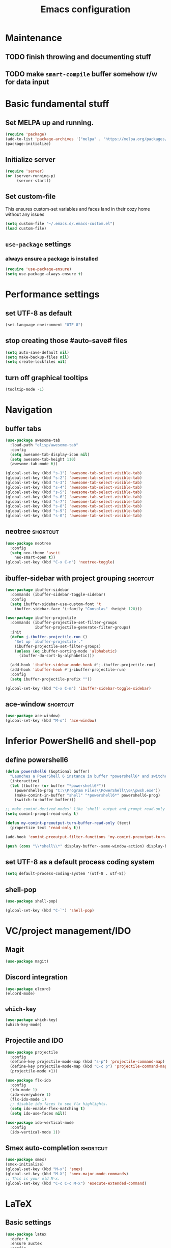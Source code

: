 #+TITLE: Emacs configuration

* Maintenance
** TODO finish throwing and documenting stuff
** TODO make =smart-compile= buffer somehow r/w for data input

* Basic fundamental stuff
** Set MELPA up and running.
#+BEGIN_SRC emacs-lisp
(require 'package)
(add-to-list 'package-archives '("melpa" . "https://melpa.org/packages/"))
(package-initialize)
#+END_SRC
** Initialize server
#+BEGIN_SRC emacs-lisp
(require 'server)
(or (server-running-p)
     (server-start))
#+END_SRC
** Set custom-file
This ensures custom-set variables and faces land in their cozy home without any issues
#+BEGIN_SRC emacs-lisp
(setq custom-file "~/.emacs.d/.emacs-custom.el")
(load custom-file)
#+END_SRC
** =use-package= settings
*** always ensure a package is installed
#+BEGIN_SRC emacs-lisp
(require 'use-package-ensure)
(setq use-package-always-ensure t)
#+END_SRC
* Performance settings
** set UTF-8 as default
#+BEGIN_SRC emacs-lisp
(set-language-environment "UTF-8")
#+END_SRC
** stop creating those #auto-save# files
#+BEGIN_SRC emacs-lisp
(setq auto-save-default nil)
(setq make-backup-files nil)
(setq create-lockfiles nil)
#+END_SRC
** turn off graphical tooltips
#+BEGIN_SRC emacs-lisp
(tooltip-mode -1)
#+END_SRC
* Navigation
** buffer tabs
#+BEGIN_SRC emacs-lisp
(use-package awesome-tab
  :load-path "elisp/awesome-tab"
  :config
  (setq awesome-tab-display-icon nil)
  (setq awesome-tab-height 110)
  (awesome-tab-mode t))

(global-set-key (kbd "s-1") 'awesome-tab-select-visible-tab)
(global-set-key (kbd "s-2") 'awesome-tab-select-visible-tab)
(global-set-key (kbd "s-3") 'awesome-tab-select-visible-tab)
(global-set-key (kbd "s-4") 'awesome-tab-select-visible-tab)
(global-set-key (kbd "s-5") 'awesome-tab-select-visible-tab)
(global-set-key (kbd "s-6") 'awesome-tab-select-visible-tab)
(global-set-key (kbd "s-7") 'awesome-tab-select-visible-tab)
(global-set-key (kbd "s-8") 'awesome-tab-select-visible-tab)
(global-set-key (kbd "s-9") 'awesome-tab-select-visible-tab)
(global-set-key (kbd "s-0") 'awesome-tab-select-visible-tab)
#+END_SRC
** neotree                                                        :shortcut:
#+BEGIN_SRC emacs-lisp
(use-package neotree
  :config
  (setq neo-theme 'ascii
	neo-smart-open t))
(global-set-key (kbd "C-x C-n") 'neotree-toggle)
#+END_SRC
** ibuffer-sidebar with project grouping                          :shortcut:
#+BEGIN_SRC emacs-lisp
(use-package ibuffer-sidebar
  :commands (ibuffer-sidebar-toggle-sidebar)
  :config
  (setq ibuffer-sidebar-use-custom-font 't
	ibuffer-sidebar-face '(:family "Consolas" :height 120)))

(use-package ibuffer-projectile
  :commands (ibuffer-projectile-set-filter-groups
             ibuffer-projectile-generate-filter-groups)
  :init
  (defun j-ibuffer-projectile-run ()
    "Set up `ibuffer-projectile'."
    (ibuffer-projectile-set-filter-groups)
    (unless (eq ibuffer-sorting-mode 'alphabetic)
      (ibuffer-do-sort-by-alphabetic)))

  (add-hook 'ibuffer-sidebar-mode-hook #'j-ibuffer-projectile-run)
  (add-hook 'ibuffer-hook #'j-ibuffer-projectile-run)
  :config
  (setq ibuffer-projectile-prefix ""))

(global-set-key (kbd "C-x C-m") 'ibuffer-sidebar-toggle-sidebar)
#+END_SRC
** ace-window                                                     :shortcut:
#+BEGIN_SRC emacs-lisp
(use-package ace-window)
(global-set-key (kbd "M-o") 'ace-window)
#+END_SRC
* Inferior PowerShell6 and shell-pop 
** define powershell6
#+BEGIN_SRC emacs-lisp
(defun powershell6 (&optional buffer)
  "Launches a PowerShell 6 instance in buffer *powershell6* and switches to it."
  (interactive)
  (let ((buffer (or buffer "*powershell6*"))
	(powershell6-prog "C:\\Program Files\\PowerShell\\6\\pwsh.exe"))
    (make-comint-in-buffer "shell" "*powershell6*" powershell6-prog)
    (switch-to-buffer buffer)))

;; make comint-derived modes' like `shell' output and prompt read-only
(setq comint-prompt-read-only t)

(defun my-comint-preoutput-turn-buffer-read-only (text)
  (propertize text 'read-only t))

(add-hook 'comint-preoutput-filter-functions 'my-comint-preoutput-turn-buffer-read-only)

(push (cons "\\*shell\\*" display-buffer--same-window-action) display-buffer-alist)
#+END_SRC

** set UTF-8 as a default process coding system
#+BEGIN_SRC emacs-lisp
(setq default-process-coding-system '(utf-8 . utf-8))
#+END_SRC

** shell-pop
#+BEGIN_SRC emacs-lisp
(use-package shell-pop)

(global-set-key (kbd "C-`") 'shell-pop)
#+END_SRC
* VC/project management/IDO
** Magit
#+BEGIN_SRC emacs-lisp
(use-package magit)
#+END_SRC
** Discord integration
#+BEGIN_SRC emacs-lisp
(use-package elcord)
(elcord-mode)
#+END_SRC
** =which-key=
#+BEGIN_SRC emacs-lisp
(use-package which-key)
(which-key-mode)
#+END_SRC
** Projectile and IDO
#+BEGIN_SRC emacs-lisp
(use-package projectile
  :config
  (define-key projectile-mode-map (kbd "s-p") 'projectile-command-map)
  (define-key projectile-mode-map (kbd "C-c p") 'projectile-command-map)
  (projectile-mode +1))

(use-package flx-ido
  :config
  (ido-mode 1)
  (ido-everywhere 1)
  (flx-ido-mode 1)
  ;; disable ido faces to see flx highlights.
  (setq ido-enable-flex-matching t)
  (setq ido-use-faces nil))

(use-package ido-vertical-mode
  :config
  (ido-vertical-mode 1))
#+END_SRC
** Smex auto-completion                                           :shortcut:
#+BEGIN_SRC emacs-lisp
(use-package smex)
(smex-initialize)
(global-set-key (kbd "M-x") 'smex)
(global-set-key (kbd "M-X") 'smex-major-mode-commands)
;; This is your old M-x.
(global-set-key (kbd "C-c C-c M-x") 'execute-extended-command)
#+END_SRC
* LaTeX
** Basic settings
#+BEGIN_SRC emacs-lisp
(use-package latex
  :defer t
  :ensure auctex
  :config
  (setq font-latex-fontify-script nil)
  (setq font-latex-fontify-sectioning 'color)
  (setq TeX-auto-save t))

(set-default 'preview-scale-function 1.3)
#+END_SRC
* Org
** Fundamental configuration, basic shortcuts                      :shortcut:
#+BEGIN_SRC emacs-lisp
(use-package org)

(global-set-key (kbd "C-x C-a") 'org-agenda)
#+END_SRC
** Global indentation
#+BEGIN_SRC emacs-lisp
(setq org-startup-indented 't)
(setq org-hide-leading-stars 't)
#+END_SRC
** Preserve tree structure when archiving
#+BEGIN_SRC emacs-lisp
(defadvice org-archive-subtree (around fix-hierarchy activate)
  (let* ((fix-archive-p (and (not current-prefix-arg)
                             (not (use-region-p))))
         (afile (org-extract-archive-file (org-get-local-archive-location)))
         (buffer (or (find-buffer-visiting afile) (find-file-noselect afile))))
    ad-do-it
    (when fix-archive-p
      (with-current-buffer buffer
        (goto-char (point-max))
        (while (org-up-heading-safe))
        (let* ((olpath (org-entry-get (point) "ARCHIVE_OLPATH"))
               (path (and olpath (split-string olpath "/")))
               (level 1)
               tree-text)
          (when olpath
            (org-mark-subtree)
            (setq tree-text (buffer-substring (region-beginning) (region-end)))
            (let (this-command) (org-cut-subtree))
            (goto-char (point-min))
            (save-restriction
              (widen)
              (-each path
                (lambda (heading)
                  (if (re-search-forward
                       (rx-to-string
                        `(: bol (repeat ,level "*") (1+ " ") ,heading)) nil t)
                      (org-narrow-to-subtree)
                    (goto-char (point-max))
                    (unless (looking-at "^")
                      (insert "\n"))
                    (insert (make-string level ?*)
                            " "
                            heading
                            "\n"))
                  (cl-incf level)))
              (widen)
              (org-end-of-subtree t t)
              (org-paste-subtree level tree-text))))))))
#+END_SRC
** Enable bindings such as =<s= back
#+BEGIN_SRC emacs-lisp
(add-to-list 'org-modules 'org-tempo t)
#+END_SRC
*** TODO discover =org-tempo= more
** Exporting org files
*** export org files to LaTeX with ADMQ-math template
#+BEGIN_SRC emacs-lisp
(require 'ox-latex)
(add-to-list 'org-latex-classes
           '("ADMQ-math"
         "\\documentclass[DIV=calc, 11pt]{scrartcl}
\\usepackage{xpatch}
\\makeatletter
    \\xpatchcmd{\\@maketitle}{\\begin{center}}{\\begin{flushleft}}{}{}
    \\xpatchcmd{\\@maketitle}{\\end{center}}{\\end{flushleft}}{}{}
    \\xpatchcmd{\\@maketitle}{\\begin{tabular}[t]{c}}{\\begin{tabular}[t]{@{}l@{}}}{}{}
\\makeatother

\\usepackage[activate=true,
    final,
    babel=true,
    auto=true,
    expansion,
    protrusion=true,
    tracking=true,
    kerning=true,
    spacing=true,
    factor=0,
    stretch=15,
    shrink=30]{microtype}

\\usepackage[utf8]{inputenc}
\\usepackage{polski}
\\usepackage[polish]{babel}
\\usepackage{setspace}
\\usepackage[textsize=scriptsize, colorinlistoftodos, obeyDraft]{todonotes}

\\newcommand{\\todoim}[2][]
{\\todo[color=red, #1]{#2}}

\\newcommand{\\todomed}[2][]
{\\todo[color=yellow, #1]{#2}}

\\usepackage{marginnote}
\\renewcommand*{\\marginfont}{\\color{gray}\\small\\ttfamily}

\\usepackage[hidelinks]{hyperref}

\\setkomafont{date}{%
    \\usekomafont{subtitle}
    }

\\setkomafont{author}{%
    \\usekomafont{subtitle}
    }

[NO-DEFAULT-PACKAGES]
      [PACKAGES]
      [EXTRA]

\\setstretch{1}

\\usepackage{geometry}
\\geometry{a4paper, margin=0.5in, right=1.7in, bottom=0.7in, footskip=0.3in, marginpar=1.2in}

\\usepackage{enumitem}
\\setlist[itemize]{topsep=0.3em, itemsep=0em, label={\\scriptsize\\textbullet}}
\\setlist[enumerate]{topsep=0.3em, leftmargin=2.8em, itemsep=0em, label={\\small\\textbf{\\arabic*.}}}

\\usepackage{amsmath, amsthm}
\\usepackage{natbib}

\\newtheorem{theorem}{Twierdzenie}
\\numberwithin{equation}{section}
\\setlength{\\parindent}{0em}"
         ("\\section{%s}" . "\\section*{%s}")
         ("\\subsection{%s}" . "\\subsection*{%s}")
         ("\\subsubsection{%s}" . "\\subsubsection*{%s}")))
#+END_SRC
*** export org files to LaTeX with ADMQ-text template
#+BEGIN_SRC emacs-lisp
(require 'ox-latex)
(add-to-list 'org-latex-classes
           '("ADMQ-text"
         "\\documentclass[DIV=calc, 11pt]{scrartcl}
\\usepackage{xpatch}
\\makeatletter
    \\xpatchcmd{\\@maketitle}{\\begin{center}}{\\begin{flushleft}}{}{}
    \\xpatchcmd{\\@maketitle}{\\end{center}}{\\end{flushleft}}{}{}
    \\xpatchcmd{\\@maketitle}{\\begin{tabular}[t]{c}}{\\begin{tabular}[t]{@{}l@{}}}{}{}
\\makeatother

\\usepackage[activate=true,
    final,
    babel=true,
    auto=true,
    expansion,
    protrusion=true,
    tracking=true,
    kerning=true,
    spacing=true,
    factor=0,
    stretch=15,
    shrink=30]{microtype}

\\usepackage[utf8]{inputenc}
\\usepackage{polski}
\\usepackage[polish]{babel}
\\usepackage{setspace}
\\usepackage[textsize=scriptsize, colorinlistoftodos, obeyDraft]{todonotes}

\\newcommand{\\todoim}[2][]
{\\todo[color=red, #1]{#2}}

\\newcommand{\\todomed}[2][]
{\\todo[color=yellow, #1]{#2}}

\\usepackage{marginnote}
\\renewcommand*{\\marginfont}{\\color{gray}\\small\\ttfamily}

\\usepackage[hidelinks]{hyperref}

\\setkomafont{date}{%
    \\usekomafont{subtitle}
    }

\\setkomafont{author}{%
    \\usekomafont{subtitle}
    }

[NO-DEFAULT-PACKAGES]
      [PACKAGES]
      [EXTRA]

\\setstretch{1}

\\usepackage{geometry}
\\geometry{a4paper, margin=0.5in, bottom=0.7in, footskip=0.3in, marginpar=1.2in}

\\usepackage{enumitem}
\\setlist[itemize]{topsep=0.3em, itemsep=0em, label={\\scriptsize\\textbullet}}
\\setlist[enumerate]{topsep=0.3em, leftmargin=2.8em, itemsep=0em, label={\\small\\textbf{\\arabic*.}}}

\\usepackage{amsmath, amsthm}
\\usepackage{natbib}

\\newtheorem{theorem}{Twierdzenie}
\\numberwithin{equation}{section}"
         ("\\section{%s}" . "\\section*{%s}")
         ("\\subsection{%s}" . "\\subsection*{%s}")
         ("\\subsubsection{%s}" . "\\subsubsection*{%s}")))
#+END_SRC
*** open export in SumatraPDF
#+BEGIN_SRC emacs-lisp
(eval-after-load "org"
  '(progn
     ;; Change .pdf association directly within the alist
     (setcdr (assoc "\\.pdf\\'" org-file-apps) "SumatraPDF %s")))
#+END_SRC
** =org-journal= 
#+BEGIN_SRC emacs-lisp
(use-package org-journal
:config
(setq org-journal-dir "~/Dropbox/journal/"))
#+END_SRC
* Prog modes
** General settings
*** rainbow brackets
 #+BEGIN_SRC emacs-lisp
 (use-package rainbow-delimiters)
 (add-hook 'prog-mode-hook #'rainbow-delimiters-mode)
 #+END_SRC
** smart-compile
*** whole plugin code (power-noob-move)
#+BEGIN_SRC emacs-lisp
;; Copyright (C) 1998-2020  by Seiji Zenitani

;; Author: Seiji Zenitani <zenitani@mac.com>
;; Version: 20200322
;; Keywords: tools, unix
;; Created: 1998-12-27
;; Compatibility: Emacs 21 or later
;; URL(en): https://github.com/zenitani/elisp/blob/master/smart-compile.el
;; URL(jp): http://th.nao.ac.jp/MEMBER/zenitani/elisp-j.html#smart-compile

;;; Commentary:

;; This package provides `smart-compile' function.
;; You can associate a particular file with a particular compile function,
;; by editing `smart-compile-alist'.
;;
;; To use this package, add these lines to your .emacs file:
;;     (require 'smart-compile)
;;
;; Note that it requires emacs 21 or later.

;;; Code:

(defgroup smart-compile nil
  "An interface to `compile'."
  :group 'processes
  :prefix "smart-compile")

(defcustom smart-compile-alist '(
				 ("\\.pas\\'" . "fpc %f && %n.exe")
  (emacs-lisp-mode    . (emacs-lisp-byte-compile))
  (html-mode          . (browse-url-of-buffer))
  (nxhtml-mode        . (browse-url-of-buffer))
  (html-helper-mode   . (browse-url-of-buffer))
  (octave-mode        . (run-octave))
  ("\\.c\\'"          . "gcc -O2 %f -lm -o %n")
;;  ("\\.c\\'"          . "gcc -O2 %f -lm -o %n && ./%n") ;; unix, macOS
;;  ("\\.c\\'"          . "gcc -O2 %f -lm -o %n && %n") ;; win
  ("\\.[Cc]+[Pp]*\\'" . "g++ -O2 %f -lm -o %n")
  ("\\.cron\\(tab\\)?\\'" . "crontab %f")
  ("\\.cu\\'"         . "nvcc %f -o %n")
  ("\\.cuf\\'"        . "pgfortran %f -o %n")
  ("\\.[Ff]\\'"       . "gfortran %f -o %n")
  ("\\.[Ff]90\\'"     . "gfortran %f -o %n")
  ("\\.hs\\'"         . "ghc %f -o %n")
  ("\\.java\\'"       . "javac %f")
  ("\\.jl\\'"         . "julia %f")
  ("\\.m\\'"          . "gcc -O2 %f -lobjc -lpthread -o %n")
  ("\\.mp\\'"         . "mptopdf %f")
  ("\\.php\\'"        . "php -l %f")
  ("\\.pl\\'"         . "perl %f")
  ("\\.py\\'"         . "python3 %f")
  ("\\.rb\\'"         . "ruby %f")
  ("Rakefile\\'"      . "rake")
  ("Gemfile\\'"       . "bundle install")
  ("\\.tex\\'"        . (tex-file))
  ("\\.texi\\'"       . "makeinfo %f")
;;  ("\\.pl\\'"         . "perl -cw %f") ; syntax check
;;  ("\\.rb\\'"         . "ruby -cw %f") ; syntax check
)  "Alist of filename patterns vs corresponding format control strings.
Each element looks like (REGEXP . STRING) or (MAJOR-MODE . STRING).
Visiting a file whose name matches REGEXP specifies STRING as the
format control string.  Instead of REGEXP, MAJOR-MODE can also be used.
The compilation command will be generated from STRING.
The following %-sequences will be replaced by:

  %F  absolute pathname            ( /usr/local/bin/netscape.bin )
  %f  file name without directory  ( netscape.bin )
  %n  file name without extension  ( netscape )
  %e  extension of file name       ( bin )

  %o  value of `smart-compile-option-string'  ( \"user-defined\" ).

If the second item of the alist element is an emacs-lisp FUNCTION,
evaluate FUNCTION instead of running a compilation command.
"
   :type '(repeat
           (cons
            (choice
             (regexp :tag "Filename pattern")
             (function :tag "Major-mode"))
            (choice
             (string :tag "Compilation command")
             (sexp :tag "Lisp expression"))))
   :group 'smart-compile)
(put 'smart-compile-alist 'risky-local-variable t)

(defconst smart-compile-replace-alist '(
  ("%F" . (buffer-file-name))
  ("%f" . (file-name-nondirectory (buffer-file-name)))
  ("%n" . (file-name-sans-extension
           (file-name-nondirectory (buffer-file-name))))
  ("%e" . (or (file-name-extension (buffer-file-name)) ""))
  ("%o" . smart-compile-option-string)
;;   ("%U" . (user-login-name))
  )
  "Alist of %-sequences for format control strings in `smart-compile-alist'.")
(put 'smart-compile-replace-alist 'risky-local-variable t)

(defvar smart-compile-check-makefile t)
(make-variable-buffer-local 'smart-compile-check-makefile)

(defcustom smart-compile-make-program "make "
  "The command by which to invoke the make program."
  :type 'string
  :group 'smart-compile)

(defcustom smart-compile-option-string ""
  "The option string that replaces %o.  The default is empty."
  :type 'string
  :group 'smart-compile)


;;;###autoload
(defun smart-compile (&optional arg)
  "An interface to `compile'.
It calls `compile' or other compile function,
which is defined in `smart-compile-alist'."
  (interactive "p")
  (let ((name (buffer-file-name))
        (not-yet t))
    
    (if (not name)(error "cannot get filename."))
;;     (message (number-to-string arg))

    (cond

     ;; local command
     ;; The prefix 4 (C-u M-x smart-compile) skips this section
     ;; in order to re-generate the compile-command
     ((and (not (= arg 4)) ; C-u M-x smart-compile
           (local-variable-p 'compile-command)
           compile-command)
      (call-interactively 'compile)
      (setq not-yet nil)
      )

     ;; make?
     ((and smart-compile-check-makefile
           (or (file-readable-p "Makefile")
               (file-readable-p "makefile")))
      (if (y-or-n-p "Makefile is found.  Try 'make'? ")
          (progn
            (set (make-local-variable 'compile-command) "make ")
            (call-interactively 'compile)
            (setq not-yet nil)
            )
        (setq smart-compile-check-makefile nil)))

     ) ;; end of (cond ...)

    ;; compile
    (let( (alist smart-compile-alist) 
          (case-fold-search nil)
          (function nil) )
      (while (and alist not-yet)
        (if (or
             (and (symbolp (caar alist))
                  (eq (caar alist) major-mode))
             (and (stringp (caar alist))
                  (string-match (caar alist) name))
             )
            (progn
              (setq function (cdar alist))
              (if (stringp function)
                  (progn
                    (set (make-local-variable 'compile-command)
                         (smart-compile-string function))
                    (call-interactively 'compile)
                    )
                (if (listp function)
                    (eval function)
                    ))
              (setq alist nil)
              (setq not-yet nil)
              )
          (setq alist (cdr alist)) )
        ))

    ;; If compile-command is not defined and the contents begins with "#!",
    ;; set compile-command to filename.
    (if (and not-yet
             (not (memq system-type '(windows-nt ms-dos)))
             (not (string-match "/\\.[^/]+$" name))
             (not
              (and (local-variable-p 'compile-command)
                   compile-command))
             )
        (save-restriction
          (widen)
          (if (equal "#!" (buffer-substring 1 (min 3 (point-max))))
              (set (make-local-variable 'compile-command) name)
            ))
      )
    
    ;; compile
    (if not-yet (call-interactively 'compile) )

    ))

(defun smart-compile-string (format-string)
  "Document forthcoming..."
  (if (and (boundp 'buffer-file-name)
           (stringp buffer-file-name))
      (let ((rlist smart-compile-replace-alist)
            (case-fold-search nil))
        (while rlist
          (while (string-match (caar rlist) format-string)
            (setq format-string
                  (replace-match
                   (eval (cdar rlist)) t nil format-string)))
          (setq rlist (cdr rlist))
          )
        ))
  format-string)
#+END_SRC
**** TODO do something about this stupidity

*** add shortcut to smart-compile                                  :shortcut:
#+BEGIN_SRC emacs-lisp
(add-hook 'prog-mode-hook
	  (lambda ()
		 (local-set-key (kbd "C-x c") 'smart-compile)))
#+END_SRC
** web-mode
#+BEGIN_SRC emacs-lisp
(use-package rjsx-mode)

(add-to-list 'auto-mode-alist '("\\.js\\'" . rjsx-mode))

(use-package flycheck)

(setq-default flycheck-disabled-checkers
              (append flycheck-disabled-checkers
                      '(javascript-jshint json-jsonlist)))

(setq flycheck-check-syntax-automatically '(save mode-enable))

;; Enable eslint checker for web-mode
(flycheck-add-mode 'javascript-eslint 'web-mode)

;; Enable flycheck globally
(add-hook 'prog-mode-hook #'flycheck-mode)

(use-package add-node-modules-path)

(add-hook 'flycheck-mode-hook 'add-node-modules-path)

(use-package company)
(add-hook 'prog-mode-hook 'company-mode)
#+END_SRC
* Text modes
** General settings
*** =visual-line-mode= - my favorite word-wrap solution
 #+BEGIN_SRC emacs-lisp
 (add-hook 'text-mode-hook 'visual-line-mode)
 #+END_SRC
** markdown-mode
#+BEGIN_SRC emacs-lisp
(use-package markdown-mode)

(use-package darkroom)

(defun my-markdown-mode-hook ()
  (visual-line-mode 1)
  (darkroom-tentative-mode 1))
(add-hook 'markdown-mode-hook 'my-markdown-mode-hook)
#+END_SRC
* Miscellaneous user interface tweaks
** dashboard config
#+BEGIN_SRC emacs-lisp
(use-package dashboard
  :ensure t
  :config
  (setq dashboard-items '((recents  . 10)
  (bookmarks . 5)
  (projects . 5)
  (agenda . 5)))
  (setq initial-buffer-choice (lambda () (get-buffer "*dashboard*")))
  (setq dashboard-startup-banner '1)
  (dashboard-setup-startup-hook))
#+END_SRC
** replace selected text automatically when typing
#+BEGIN_SRC emacs-lisp
(delete-selection-mode 1)
#+END_SRC
** disable ring bell, menu/tool/scroll bar
#+BEGIN_SRC emacs-lisp
(setq ring-bell-function 'ignore)
(menu-bar-mode -1)
(tool-bar-mode -1)
(toggle-scroll-bar -1)
#+END_SRC
*** TODO check if scroll-bar in daemon mode is being disabled properly by toggle or by a function below
#+BEGIN_SRC emacs-lisp
(defun my-disable-scroll-bars (frame)
  (modify-frame-parameters frame
                           '((vertical-scroll-bars . nil)
                             (horizontal-scroll-bars . nil))))
(add-hook 'after-make-frame-functions 'my-disable-scroll-bars)
#+END_SRC
** line numbers (disabled)
Will try working without line-numbers for a while
#+BEGIN_SRC emacs-lisp
;; (add-hook 'prog-mode-hook 'display-line-numbers-mode)
(add-hook 'prog-mode-hook 'toggle-truncate-lines nil)
#+END_SRC
*** TODO what on earth were =truncate-lines=?
** cursor settings (blinking)
#+BEGIN_SRC emacs-lisp
(blink-cursor-mode +1)
#+END_SRC
** =diminish= - hide some obvious minor modes
#+BEGIN_SRC emacs-lisp
(use-package diminish
  :config
  (diminish 'projectile-mode)
  (diminish 'which-key-mode)
  (diminish 'auto-revert-mode))
#+END_SRC
** =rainbow-mode=
#+BEGIN_SRC emacs-lisp
(use-package rainbow-mode)
#+END_SRC
* Theme
** Custom colors for light/dark theme
#+BEGIN_SRC emacs-lisp
(defvar d-neo-dir-root '"#9989cc")
(defvar d-neo-file-link '"#dbdde0")
(defvar d-neo-expand-btn '"#d07346")
(defvar d-org-hide '"#061229")
(defvar d-markdown-code-bg '"#40362b")
(defvar l-neo-dir-root '"#d65d0e")
(defvar l-neo-file-link '"#665c54")
(defvar l-neo-expand-btn '"#076678")
(defvar l-org-hide '"#f9f5d7")
(defvar l-markdown-code-bg '"#f2eed0")
#+END_SRC
** Load =base16-phd= and set it as a default theme
#+BEGIN_SRC emacs-lisp
(use-package base16-theme
  :ensure t
  :config
  (load-theme 'base16-phd t))
#+END_SRC
** Customize neotree, org, markdown-code faces
#+BEGIN_SRC emacs-lisp
(set-face-attribute 'neo-dir-link-face nil
		    :foreground d-neo-dir-root)

(set-face-attribute 'neo-file-link-face nil
		    :foreground d-neo-file-link)

(set-face-attribute 'neo-root-dir-face nil
 		    :foreground d-neo-dir-root
 		    :weight 'bold)

(set-face-attribute 'neo-expand-btn-face nil
		    :foreground d-neo-expand-btn
		    :weight 'bold)

(set-face-attribute 'markdown-code-face nil
		    :background d-markdown-code-bg
		    :inherit 'nil)

(set-face-attribute 'org-hide nil
		    :foreground d-org-hide)
#+END_SRC
** Light/dark theme key-switch (=base-gruvbox-light-hard= as a light theme) :shortcut:
#+BEGIN_SRC emacs-lisp
(bind-keys ("C-c tl" . (lambda ()
 			 (interactive)
 			 (load-theme 'base16-gruvbox-light-hard)
 			 (set-face-attribute 'neo-dir-link-face nil
					     :foreground l-neo-dir-root)

			 (set-face-attribute 'neo-file-link-face nil
					     :foreground l-neo-file-link)
			 (set-face-attribute 'neo-root-dir-face nil
					     :foreground l-neo-dir-root
					     :weight 'bold)
			 (set-face-attribute 'neo-expand-btn-face nil
					     :foreground l-neo-expand-btn
					     :weight 'bold)
			 (set-face-attribute 'org-hide nil
					     :foreground l-org-hide)
			 (set-face-attribute 'markdown-code-face nil
					     :background l-markdown-code-bg
					     :inherit 'nil)))
           ("C-c td" . (lambda ()
			 (interactive)
			 (load-theme 'base16-phd)
			 (set-face-attribute 'neo-dir-link-face nil
					     :foreground d-neo-dir-root)
			 
			 (set-face-attribute 'neo-file-link-face nil
					     :foreground d-neo-file-link)
			 
			 (set-face-attribute 'neo-root-dir-face nil
					     :foreground d-neo-dir-root
					     :weight 'bold)
			 (set-face-attribute 'neo-expand-btn-face nil
					     :foreground d-neo-expand-btn
					     :weight 'bold)
			 (set-face-attribute 'org-hide nil
					     :foreground d-org-hide)
			 (set-face-attribute 'markdown-code-face nil
					     :background d-markdown-code-bg
					     :inherit 'nil))))
#+END_SRC
* Windows-specific settings
#+BEGIN_SRC emacs-lisp
(setq w32-pass-apps-to-system nil)
(setq w32-apps-modifier 'super)

(setq default-directory "c:/git/" )
#+END_SRC
